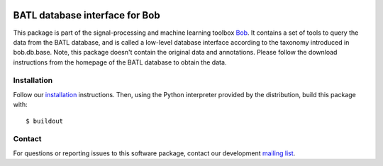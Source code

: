 .. vim: set fileencoding=utf-8 :
.. Mon 15 Jan 2018 11:50:06 CEST

.. image:: http://img.shields.io/badge/docs-v1.0.0-yellow.svg
   :target: https://www.idiap.ch/software/bob/docs/bob/bob.db.batl/master/index.html
.. image:: http://img.shields.io/badge/docs-latest-orange.svg
   :target: https://www.idiap.ch/software/bob/docs/bob/bob.db.batl/master/index.html
.. image:: https://gitlab.idiap.ch/bob/bob.db.batl/badges/v1.0.0/build.svg
   :target: https://gitlab.idiap.ch/bob/bob.db.batl/commits/v1.0.0
.. image:: https://gitlab.idiap.ch/bob/bob.db.batl/badges/v1.0.0/coverage.svg
   :target: https://gitlab.idiap.ch/bob/bob.db.batl/commits/v1.0.0
.. image:: https://img.shields.io/badge/gitlab-project-0000c0.svg
   :target: https://gitlab.idiap.ch/bob/bob.db.batl
.. image:: http://img.shields.io/pypi/v/bob.db.batl.svg
   :target: https://pypi.python.org/pypi/bob.db.batl


=================================
BATL database interface for Bob
=================================

This package is part of the signal-processing and machine learning toolbox
Bob_. It contains a set of tools to query the data from the BATL database, and is called a
low-level database interface according to the taxonomy introduced in bob.db.base. Note, this package
doesn't contain the original data and annotations. Please follow the download instructions from the
homepage of the BATL database to obtain the data.


Installation
------------

Follow our `installation`_ instructions. Then, using the Python interpreter
provided by the distribution, build this package with::

  $ buildout


Contact
-------

For questions or reporting issues to this software package, contact our
development `mailing list`_.


.. Place your references here:
.. _bob: https://www.idiap.ch/software/bob
.. _installation: https://www.idiap.ch/software/bob/install
.. _mailing list: https://www.idiap.ch/software/bob/discuss
.. _bob package development: https://www.idiap.ch/software/bob/docs/bob/bob.extension/master/
